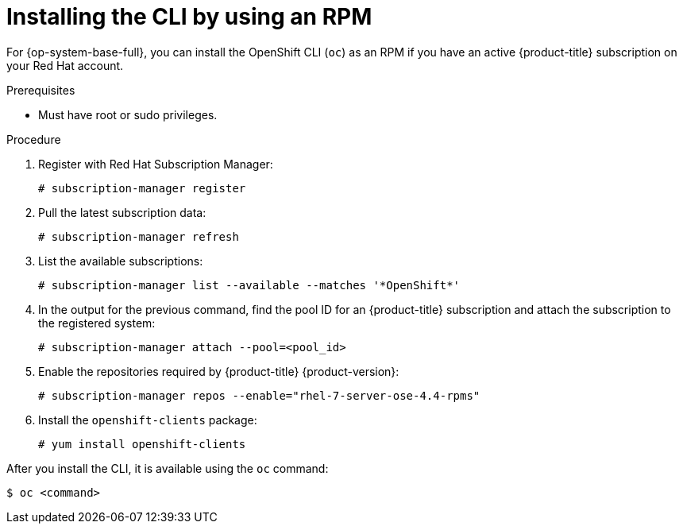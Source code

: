 // Module included in the following assemblies:
//
// * cli_reference/openshift_cli/getting-started.adoc

[id="cli-installing-cli-rpm_{context}"]
= Installing the CLI by using an RPM

For {op-system-base-full}, you can install the OpenShift CLI (`oc`) as an RPM if you have an active {product-title} subscription on your Red Hat account.

.Prerequisites

* Must have root or sudo privileges.

.Procedure

. Register with Red Hat Subscription Manager:
+
----
# subscription-manager register
----

. Pull the latest subscription data:
+
----
# subscription-manager refresh
----

. List the available subscriptions:
+
----
# subscription-manager list --available --matches '*OpenShift*'
----

. In the output for the previous command, find the pool ID for an {product-title} subscription and attach the subscription to the registered system:
+
----
# subscription-manager attach --pool=<pool_id>
----

. Enable the repositories required by {product-title} {product-version}:
+
----
# subscription-manager repos --enable="rhel-7-server-ose-4.4-rpms"
----

. Install the `openshift-clients` package:
+
----
# yum install openshift-clients
----

After you install the CLI, it is available using the `oc` command:

----
$ oc <command>
----
